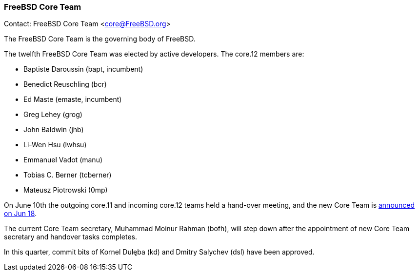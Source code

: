 === FreeBSD Core Team

Contact: FreeBSD Core Team <core@FreeBSD.org>

The FreeBSD Core Team is the governing body of FreeBSD.

The twelfth FreeBSD Core Team was elected by active developers.
The core.12 members are:

* Baptiste Daroussin (bapt, incumbent)
* Benedict Reuschling (bcr)
* Ed Maste (emaste, incumbent)
* Greg Lehey (grog)
* John Baldwin (jhb)
* Li-Wen Hsu (lwhsu)
* Emmanuel Vadot (manu)
* Tobias C. Berner (tcberner)
* Mateusz Piotrowski (0mp)

On June 10th the outgoing core.11 and incoming core.12 teams held a hand-over meeting,
and the new Core Team is link:https://lists.freebsd.org/archives/freebsd-announce/2022-June/000034.html[announced on Jun 18].

The current Core Team secretary, Muhammad Moinur Rahman (bofh), will step down
after the appointment of new Core Team secretary and handover tasks completes.

In this quarter, commit bits of Kornel Dulęba (kd) and Dmitry Salychev (dsl) have been approved.
